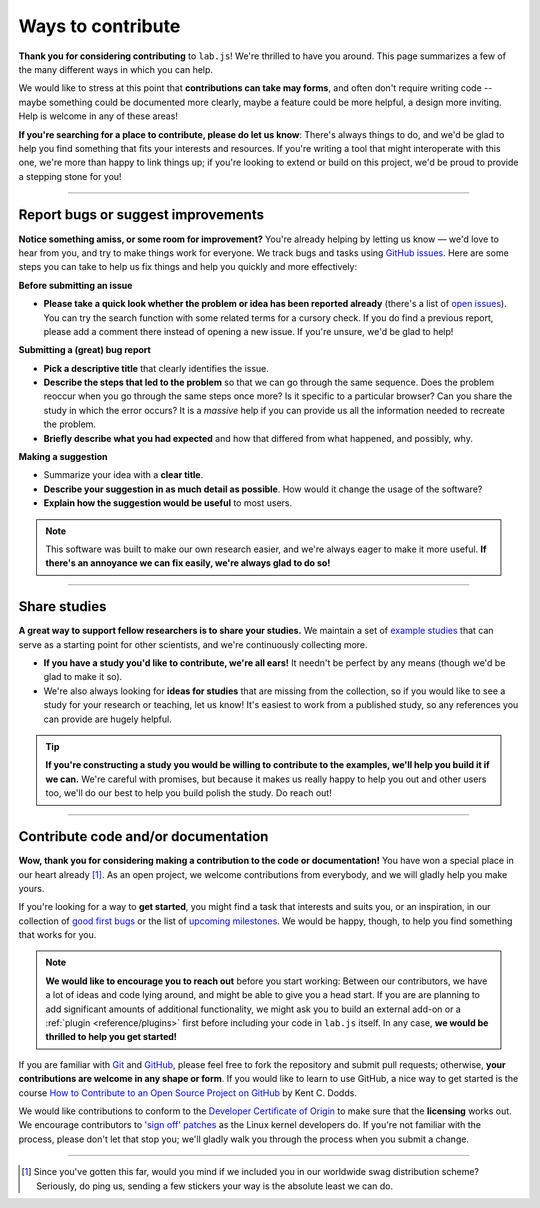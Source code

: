 Ways to contribute
==================

**Thank you for considering contributing** to ``lab.js``! We're thrilled to have you around. This page summarizes a few of the many different ways in which you can help.

We would like to stress at this point that **contributions can take may forms**, and often don't require writing code -- maybe something could be documented more clearly, maybe a feature could be more helpful, a design more inviting. Help is welcome in any of these areas!

**If you're searching for a place to contribute, please do let us know**: There's always things to do, and we'd be glad to help you find something that fits your interests and resources. If you're writing a tool that might interoperate with this one, we're more than happy to link things up; if you're looking to extend or build on this project, we'd be proud to provide a stepping stone for you!

----

Report bugs or suggest improvements
-----------------------------------

**Notice something amiss, or some room for improvement?** You're already helping by letting us know — we'd love to hear from you, and try to make things work for everyone. We track bugs and tasks using `GitHub issues`_. Here are some steps you can take to help us fix things and help you quickly and more effectively:

**Before submitting an issue**

* **Please take a quick look whether the problem or idea has been reported already** (there's a list of `open issues`_). You can try the search function with some related terms for a cursory check. If you do find a previous report, please add a comment there instead of opening a new issue. If you're unsure, we'd be glad to help!

**Submitting a (great) bug report**

* **Pick a descriptive title** that clearly identifies the issue.
* **Describe the steps that led to the problem** so that we can go through the same sequence. Does the problem reoccur when you go through the same steps once more? Is it specific to a particular browser? Can you share the study in which the error occurs? It is a *massive* help if you can provide us all the information needed to recreate the problem.
* **Briefly describe what you had expected** and how that differed from what happened, and possibly, why.

**Making a suggestion**

* Summarize your idea with a **clear title**.
* **Describe your suggestion in as much detail as possible**. How would it change the usage of the software?
* **Explain how the suggestion would be useful** to most users.

.. note::
  This software was built to make our own research easier, and we're always eager to make it more useful. **If there's an annoyance we can fix easily, we're always glad to do so!**

.. _Slack channel: https://slackin-nmbrcrnchrs.herokuapp.com/
.. _GitHub issues: https://github.com/felixhenninger/lab.js/issues
.. _open issues: https://github.com/felixhenninger/lab.js/issues?q=is%3Aopen

----

Share studies
-------------

**A great way to support fellow researchers is to share your studies.** We maintain a set of `example studies`_ that can serve as a starting point for other scientists, and we're continuously collecting more.

* **If you have a study you'd like to contribute, we're all ears!** It needn't be perfect by any means (though we'd be glad to make it so).
* We're also always looking for **ideas for studies** that are missing from the collection, so if you would like to see a study for your research or teaching, let us know! It's easiest to work from a published study, so any references you can provide are hugely helpful.

.. tip::
  **If you're constructing a study you would be willing to contribute to the examples, we'll help you build it if we can.** We're careful with promises, but because it makes us really happy to help you out and other users too, we'll do our best to help you build polish the study. Do reach out!

.. _example studies: https://github.com/FelixHenninger/lab.js/tree/master/examples

----

Contribute code and/or documentation
------------------------------------

**Wow, thank you for considering making a contribution to the code or documentation!** You have won a special place in our heart already [#stickers]_. As an open project, we welcome contributions from everybody, and we will gladly help you make yours.

If you're looking for a way to **get started**, you might find a task that interests and suits you, or an inspiration, in our collection of `good first bugs`_ or the list of `upcoming milestones`_. We would be happy, though, to help you find something that works for you.

.. note::
  **We would like to encourage you to reach out** before you start working: Between our contributors, we have a lot of ideas and code lying around, and might be able to give you a head start. If you are are planning to add significant amounts of additional functionality, we might ask you to build an external add-on or a :ref:`plugin <reference/plugins>` first before including your code in ``lab.js`` itself. In any case, **we would be thrilled to help you get started!**

If you are familiar with `Git`_ and `GitHub`_, please feel free to fork the repository and  submit pull requests; otherwise, **your contributions are welcome in any shape or form**. If you would like to learn to use GitHub, a nice way to get started is the course `How to Contribute to an Open Source Project on GitHub`_ by Kent C. Dodds.

We would like contributions to conform to the `Developer Certificate of Origin`_ to make sure that the **licensing** works out. We encourage contributors to `'sign off' patches`_ as the Linux kernel developers do. If you're not familiar with the process, please don't let that stop you; we'll gladly walk you through the process when you submit a change.

.. _good first bugs: https://github.com/felixhenninger/lab.js/issues?q=is%3Aopen+is%3Aissue+label%3A"Good+first+bug"
.. _upcoming milestones: https://github.com/felixhenninger/lab.js/milestones
.. _Git: https://git-scm.com/
.. _GitHub: https://github.com/
.. _How to Contribute to an Open Source Project on GitHub: https://egghead.io/courses/how-to-contribute-to-an-open-source-project-on-github
.. _Developer Certificate of Origin: http://developercertificate.org/
.. _'sign off' patches: https://git.kernel.org/cgit/linux/kernel/git/torvalds/linux.git/tree/Documentation/process/submitting-patches.rst#n416

----

.. [#stickers] Since you've gotten this far, would you mind if we included you in our worldwide swag distribution scheme? Seriously, do ping us, sending a few stickers your way is the absolute least we can do.

